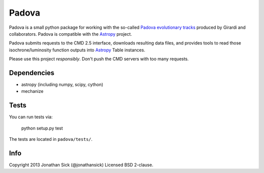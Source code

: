 ======
Padova
======

Padova is a small python package for working with the so-called `Padova evolutionary tracks <http://stev.oapd.inaf.it/cgi-bin/cmd>`_ produced by Girardi and collaborators.
Padova is compatible with the `Astropy`_ project.

Padova submits requests to the CMD 2.5 interface, downloads resulting data files, and provides tools to read those isochrone/luminosity function outputs into `Astropy`_ Table instances.

Please use this project *responsibly*. Don't push the CMD servers with too many requests.


Dependencies
------------

- astropy (including numpy, scipy, cython)
- mechanize


Tests
-----

You can run tests via:

    python setup.py test

The tests are located in ``padova/tests/``.


Info
----

Copyright 2013 Jonathan Sick (@jonathansick)
Licensed BSD 2-clause.

.. _Astropy: http://www.astropy.org/
